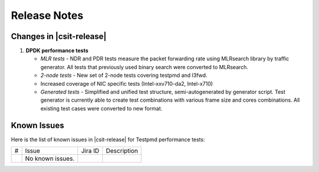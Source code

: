 Release Notes
=============

Changes in |csit-release|
-------------------------

#. **DPDK performance tests**

   - *MLR tests* - NDR and PDR tests measure the packet forwarding rate using
     MLRsearch library by traffic generator. All tests that previously used
     binary search were converted to MLRsearch.

   - *2-node tests* - New set of 2-node tests covering testpmd and l3fwd.

   - Increased coverage of NIC specific tests (Intel-xxv710-da2, Intel-x710)

   - *Generated tests* - Simplified and unified test structure,
     semi-autogenerated by generator script. Test generator is currently able
     to create test combinations with various frame size and cores combinations.
     All existing test cases were converted to new format.


Known Issues
------------

Here is the list of known issues in |csit-release| for Testpmd performance tests:

+---+---------------------------------------------------+------------+-----------------------------------------------------------------+
| # | Issue                                             | Jira ID    | Description                                                     |
+---+---------------------------------------------------+------------+-----------------------------------------------------------------+
|   | No known issues.                                  |            |                                                                 |
+---+---------------------------------------------------+------------+-----------------------------------------------------------------+
